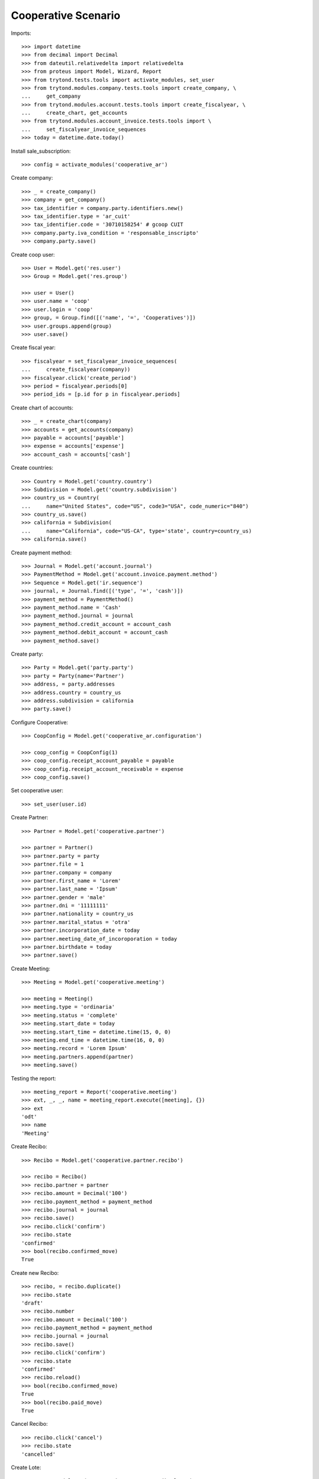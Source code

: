 ====================
Cooperative Scenario
====================

Imports::

    >>> import datetime
    >>> from decimal import Decimal
    >>> from dateutil.relativedelta import relativedelta
    >>> from proteus import Model, Wizard, Report
    >>> from trytond.tests.tools import activate_modules, set_user
    >>> from trytond.modules.company.tests.tools import create_company, \
    ...     get_company
    >>> from trytond.modules.account.tests.tools import create_fiscalyear, \
    ...     create_chart, get_accounts
    >>> from trytond.modules.account_invoice.tests.tools import \
    ...     set_fiscalyear_invoice_sequences
    >>> today = datetime.date.today()

Install sale_subscription::

    >>> config = activate_modules('cooperative_ar')

Create company::

    >>> _ = create_company()
    >>> company = get_company()
    >>> tax_identifier = company.party.identifiers.new()
    >>> tax_identifier.type = 'ar_cuit'
    >>> tax_identifier.code = '30710158254' # gcoop CUIT
    >>> company.party.iva_condition = 'responsable_inscripto'
    >>> company.party.save()

Create coop user::

    >>> User = Model.get('res.user')
    >>> Group = Model.get('res.group')

    >>> user = User()
    >>> user.name = 'coop'
    >>> user.login = 'coop'
    >>> group, = Group.find([('name', '=', 'Cooperatives')])
    >>> user.groups.append(group)
    >>> user.save()

Create fiscal year::

    >>> fiscalyear = set_fiscalyear_invoice_sequences(
    ...     create_fiscalyear(company))
    >>> fiscalyear.click('create_period')
    >>> period = fiscalyear.periods[0]
    >>> period_ids = [p.id for p in fiscalyear.periods]

Create chart of accounts::

    >>> _ = create_chart(company)
    >>> accounts = get_accounts(company)
    >>> payable = accounts['payable']
    >>> expense = accounts['expense']
    >>> account_cash = accounts['cash']

Create countries::

    >>> Country = Model.get('country.country')
    >>> Subdivision = Model.get('country.subdivision')
    >>> country_us = Country(
    ...     name="United States", code="US", code3="USA", code_numeric="840")
    >>> country_us.save()
    >>> california = Subdivision(
    ...     name="California", code="US-CA", type='state', country=country_us)
    >>> california.save()

Create payment method::

    >>> Journal = Model.get('account.journal')
    >>> PaymentMethod = Model.get('account.invoice.payment.method')
    >>> Sequence = Model.get('ir.sequence')
    >>> journal, = Journal.find([('type', '=', 'cash')])
    >>> payment_method = PaymentMethod()
    >>> payment_method.name = 'Cash'
    >>> payment_method.journal = journal
    >>> payment_method.credit_account = account_cash
    >>> payment_method.debit_account = account_cash
    >>> payment_method.save()

Create party::

    >>> Party = Model.get('party.party')
    >>> party = Party(name='Partner')
    >>> address, = party.addresses
    >>> address.country = country_us
    >>> address.subdivision = california
    >>> party.save()

Configure Cooperative::

    >>> CoopConfig = Model.get('cooperative_ar.configuration')

    >>> coop_config = CoopConfig(1)
    >>> coop_config.receipt_account_payable = payable
    >>> coop_config.receipt_account_receivable = expense
    >>> coop_config.save()

Set cooperative user::

    >>> set_user(user.id)

Create Partner::

    >>> Partner = Model.get('cooperative.partner')

    >>> partner = Partner()
    >>> partner.party = party
    >>> partner.file = 1
    >>> partner.company = company
    >>> partner.first_name = 'Lorem'
    >>> partner.last_name = 'Ipsum'
    >>> partner.gender = 'male'
    >>> partner.dni = '11111111'
    >>> partner.nationality = country_us
    >>> partner.marital_status = 'otra'
    >>> partner.incorporation_date = today
    >>> partner.meeting_date_of_incoroporation = today
    >>> partner.birthdate = today
    >>> partner.save()

Create Meeting::

    >>> Meeting = Model.get('cooperative.meeting')

    >>> meeting = Meeting()
    >>> meeting.type = 'ordinaria'
    >>> meeting.status = 'complete'
    >>> meeting.start_date = today
    >>> meeting.start_time = datetime.time(15, 0, 0)
    >>> meeting.end_time = datetime.time(16, 0, 0)
    >>> meeting.record = 'Lorem Ipsum'
    >>> meeting.partners.append(partner)
    >>> meeting.save()

Testing the report::

    >>> meeting_report = Report('cooperative.meeting')
    >>> ext, _, _, name = meeting_report.execute([meeting], {})
    >>> ext
    'odt'
    >>> name
    'Meeting'

Create Recibo::

    >>> Recibo = Model.get('cooperative.partner.recibo')

    >>> recibo = Recibo()
    >>> recibo.partner = partner
    >>> recibo.amount = Decimal('100')
    >>> recibo.payment_method = payment_method
    >>> recibo.journal = journal
    >>> recibo.save()
    >>> recibo.click('confirm')
    >>> recibo.state
    'confirmed'
    >>> bool(recibo.confirmed_move)
    True

Create new Recibo::

    >>> recibo, = recibo.duplicate()
    >>> recibo.state
    'draft'
    >>> recibo.number
    >>> recibo.amount = Decimal('100')
    >>> recibo.payment_method = payment_method
    >>> recibo.journal = journal
    >>> recibo.save()
    >>> recibo.click('confirm')
    >>> recibo.state
    'confirmed'
    >>> recibo.reload()
    >>> bool(recibo.confirmed_move)
    True
    >>> bool(recibo.paid_move)
    True

Cancel Recibo::

    >>> recibo.click('cancel')
    >>> recibo.state
    'cancelled'

Create Lote::

    >>> Lote = Model.get('cooperative.partner.recibo.lote')

    >>> lote = Lote()
    >>> lote.state
    'draft'
    >>> lote.number
    >>> lote.payment_method = payment_method
    >>> lote.journal = journal
    >>> recibo, = lote.recibos
    >>> recibo.amount = Decimal('100')
    >>> lote.save()
    >>> lote.click('confirm')
    >>> lote.state
    'confirmed'

Create new Lote::

    >>> lote, = lote.duplicate()
    >>> lote.state
    'draft'
    >>> lote.number
    >>> lote.payment_method = payment_method
    >>> lote.journal = None
    >>> lote.journal = journal
    >>> recibo, = lote.recibos
    >>> recibo.amount = Decimal('100')
    >>> lote.save()
    >>> lote.click('confirm')
    >>> lote.state
    'confirmed'
